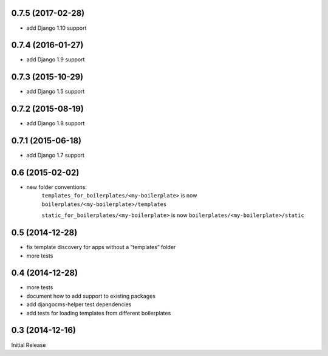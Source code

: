 0.7.5 (2017-02-28)
------------------

* add Django 1.10 support


0.7.4 (2016-01-27)
------------------

* add Django 1.9 support


0.7.3 (2015-10-29)
------------------

* add Django 1.5 support


0.7.2 (2015-08-19)
------------------

* add Django 1.8 support


0.7.1 (2015-06-18)
------------------

* add Django 1.7 support


0.6 (2015-02-02)
----------------

* new folder conventions:
    ``templates_for_boilerplates/<my-boilerplate>`` is now ``boilerplates/<my-boilerplate>/templates``

    ``static_for_boilerplates/<my-boilerplate>`` is now ``boilerplates/<my-boilerplate>/static``


0.5 (2014-12-28)
----------------

* fix template discovery for apps without a “templates” folder
* more tests


0.4 (2014-12-28)
----------------

* more tests
* document how to add support to existing packages
* add djangocms-helper test dependencies
* add tests for loading templates from different boilerplates


0.3 (2014-12-16)
----------------

Initial Release
